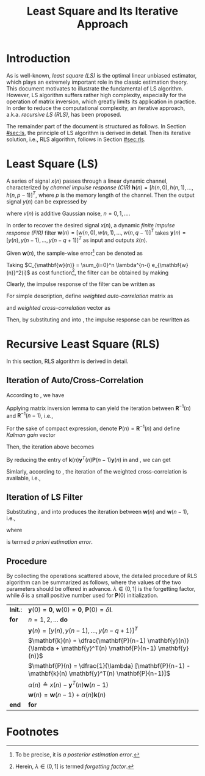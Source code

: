#+TITLE: Least Square and Its Iterative Approach

* Introduction
As is well-known, /least square (LS)/ is the optimal linear unbiased estimator, which plays an extremely important role in the classic estimation theory. This document motivates to illustrate the fundamental of LS algorithm. However, LS algorithm suffers rather high complexity, especially for the operation of matrix inversion, which greatly limits its application in practice. In order to reduce the computational complexity, an iterative approach, a.k.a. /recursive LS (RLS)/, has been proposed.

The remainder part of the document is structured as follows. In Section [[#sec:ls]], the principle of LS algorithm is derived in detail. Then its iterative solution, i.e., RLS algorithm, follows in Section [[#sec:rls]].

* Least Square (LS)
:PROPERTIES:
:CUSTOM_ID: sec:ls
:END:
A series of signal $x(n)$ passes through a linear dynamic channel, characterized by /channel impulse response (CIR)/ $\mathbf{h}(n) = [h(n, 0), h(n, 1), \ldots, h(n, p-1)]^T$, where $p$ is the memory length of the channel. Then the output signal $y(n)$ can be expressed by
\begin{align*}
  y(n) = \sum_{\tau=0}^{p-1} h(n, \tau)x(n-\tau) + v(n)
\end{align*}
where $v(n)$ is additive Gaussian noise, $n = 0, 1, \ldots$.

In order to recover the desired signal $x(n)$, a dynamic /finite impulse response (FIR)/ filter $\mathbf{w}(n) = [w(n, 0), w(n, 1), \ldots, w(n, q-1)]^T$ takes $\mathbf{y}(n) = [y(n), y(n-1), \ldots, y(n-q+1)]^T$ as input and outputs $\tilde{x}(n)$.
\begin{align*}
  \tilde{x}(n) &= \sum_{\tau=0}^{q-1} w(n, \tau) y(n-\tau) \\
  &= \mathbf{w}^T(n) \mathbf{y}(n).
\end{align*}

Given $\mathbf{w}(n)$, the sample-wise error[fn:1] can be denoted as
\begin{align*}
  e_{\mathbf{w}(n)}(i) &= \tilde{x}(i) - x(i) \\
  &= \mathbf{w}^T(n) \mathbf{y}(i) - x(i), \quad i = 0, 1, \ldots, n.
\end{align*}
Taking $C_{\mathbf{w}(n)} = \sum_{i=0}^n \lambda^{n-i} e_{\mathbf{w}(n)}^2(i)$ as cost function[fn:2], the filter can be obtained by making
\begin{align*}
  \frac{\partial C_{\mathbf{w}(n)}}{\partial \mathbf{w}(n)} &= 2\sum_{i=0}^n \lambda^{n-i} e_{\mathbf{w}(n)}(i) \frac{\partial e_{\mathbf{w}(n)}(i)}{\partial \mathbf{w}(n)} \\
                                                            &= 2\sum_{i=0}^n \lambda^{n-i} \mathbf{y}(i)[\mathbf{y}^T(i) \mathbf{w}(n) - x(i)]  \\
  &= 2 \left[ \sum_{i=0}^n \lambda^{n-i} \mathbf{y}(i)\mathbf{y}^T(i) \right] \mathbf{w}(n) - 2 \sum_{i=0}^{n} \lambda^{n-i}x(i) \mathbf{y}(i) \\
  &= \mathbf{0}.
\end{align*}
Clearly, the impulse response of the filter can be written as
\begin{align}
  \label{eq:ls}
\mathbf{w}(n) = \left[ \sum_{i=0}^n \lambda^{n-i} \mathbf{y}(i)\mathbf{y}^T(i) \right]^{-1} \sum_{i=0}^{n} \lambda^{n-i}x(i) \mathbf{y}(i)
\end{align}
For simple description, define /weighted auto-correlation/ matrix as
\begin{align}
  \label{eq:cov}
\mathbf{R}(n) \triangleq \sum_{i=0}^n \lambda^{n-i} \mathbf{y}(i)\mathbf{y}^T(i)
\end{align}
and /weighted cross-correlation/ vector as
\begin{align}
  \label{eq:corr}
\mathbf{r}(n) \triangleq \sum_{i=0}^{n} \lambda^{n-i}x(i) \mathbf{y}(i).
\end{align}
Then, by substituting \eqref{eq:cov} and \eqref{eq:corr} into \eqref{eq:ls}, the impulse response can be rewritten as
\begin{align}
  \label{eq:ls-brief}
\mathbf{w}(n) = \mathbf{R}^{-1}(n) \mathbf{r}(n).
\end{align}

* Recursive Least Square (RLS)
:PROPERTIES:
:CUSTOM_ID: sec:rls
:END:
In this section, RLS algorithm is derived in detail.
** Iteration of Auto/Cross-Correlation
According to \eqref{eq:cov}, we have
\begin{align}
  \mathbf{R}(n) &= \lambda \sum_{i=0}^{n-1} \lambda^{n-1-i} \mathbf{y}(i)\mathbf{y}^T(i) + \mathbf{y}(n) \mathbf{y}^T(n) \nonumber \\
  &= \lambda \mathbf{R}(n-1) + \mathbf{y}(n) \mathbf{y}^T(n). \label{eq:iter-R}
\end{align}
Applying matrix inversion lemma to \eqref{eq:iter-R} can yield the iteration between $\mathbf{R}^{-1}(n)$ and $\mathbf{R}^{-1}(n-1)$, i.e.,
\begin{align*}
\mathbf{R}^{-1}(n) = \frac{1}{\lambda} \left[ \mathbf{R}^{-1}(n-1) - \frac{\mathbf{R}^{-1}(n-1) \mathbf{y}(n) \mathbf{y}^T(n) \mathbf{R}^{-1}(n-1)}{\lambda + \mathbf{y}^T(n) \mathbf{R}^{-1}(n-1) \mathbf{y}(n)} \right]
\end{align*}
For the sake of compact expression, denote $\mathbf{P}(n) = \mathbf{R}^{-1}(n)$ and define /Kalman gain/ vector
\begin{align}
  \mathbf{k}(n) &= \frac{\mathbf{R}^{-1}(n-1) \mathbf{y}(n)}{\lambda + \mathbf{y}^T(n) \mathbf{R}^{-1}(n-1) \mathbf{y}(n)} \nonumber \\
  &= \frac{\mathbf{P}(n-1) \mathbf{y}(n)}{\lambda + \mathbf{y}^T(n) \mathbf{P}(n-1) \mathbf{y}(n)}. \label{eq:kalman-gain}
\end{align}
Then, the iteration above becomes
\begin{align}
    \label{eq:iter-p}
  \mathbf{P}(n) = \frac{1}{\lambda} [\mathbf{P}(n-1) - \mathbf{k}(n) \mathbf{y}^T(n) \mathbf{P}(n-1)].
\end{align}
By reducing the entry of $\mathbf{k}(n) \mathbf{y}^T(n) \mathbf{P}(n-1) \mathbf{y}(n)$ in \eqref{eq:kalman-gain} and \eqref{eq:iter-p}, we can get
\begin{align}
  \label{eq:k-p}
\mathbf{k}(n) = \mathbf{P}(n) \mathbf{y}(n).
\end{align}

Simlarly, according to \eqref{eq:corr}, the iteration of the weighted cross-correlation is available, i.e.,
\begin{align}
  \mathbf{r}(n) &= \lambda \sum_{i=0}^{n-1} \lambda^{n-1-i}x(i) \mathbf{y}(i) + x(n) \mathbf{y}(n) \nonumber \\
  &= \lambda \mathbf{r}(n-1) + x(n) \mathbf{y}(n). \label{eq:iter-r}
\end{align}

** Iteration of LS Filter
Substituting \eqref{eq:iter-p}, \eqref{eq:k-p} and \eqref{eq:iter-r} into \eqref{eq:ls-brief} produces the iteration between $\mathbf{w}(n)$ and $\mathbf{w}(n-1)$, i.e.,
\begin{align}
  \label{eq:iter-w}
  \mathbf{w}(n) &= \mathbf{P}(n) \mathbf{r}(n) \nonumber \\
                &= \mathbf{P}(n) [ \lambda \mathbf{r}(n-1) + x(n) \mathbf{y}(n) ] \nonumber \\
                & = [\mathbf{P}(n-1) - \mathbf{k}(n) \mathbf{y}^T(n) \mathbf{P}(n-1)] \mathbf{r}(n-1) + x(n) \mathbf{k}(n) \nonumber \\
                & = \mathbf{w}(n-1) - \mathbf{k}(n) \mathbf{y}^T(n) \mathbf{w}(n-1) + x(n) \mathbf{k}(n) \nonumber \\
  &= \mathbf{w}(n-1) + \alpha(n) \mathbf{k}(n)
\end{align}
where
\begin{align}
  \label{eq:apriori-err}
\alpha(n) \triangleq x(n) - \mathbf{y}^T(n) \mathbf{w}(n-1)
\end{align}
is termed /a priori estimation error/.

** Procedure
By collecting the operations scattered above, the detailed procedure of RLS algorithm can be summarized as follows, where the values of the two parameters should be offered in advance. $\lambda \in (0, 1]$ is the forgetting factor, while $\delta$ is a small positive number used for $\mathbf{P}(0)$ initialization.

#+attr_html: :align center
| *Init.*: | $\mathbf{y}(0) = \mathbf{0}$, $\mathbf{w}(0) = \mathbf{0}$, $\mathbf{P}(0) = \delta \mathbf{I}$.                 |
| *for*    | $n = 1, 2, \ldots$ *do*                                                                                          |
|          | $\mathbf{y}(n) = [y(n), y(n-1), \ldots, y(n-q+1)]^T$                                                             |
|          | $\mathbf{k}(n) = \dfrac{\mathbf{P}(n-1) \mathbf{y}(n)}{\lambda + \mathbf{y}^T(n) \mathbf{P}(n-1) \mathbf{y}(n)}$ |
|          | $\mathbf{P}(n) = \dfrac{1}{\lambda} [\mathbf{P}(n-1) - \mathbf{k}(n) \mathbf{y}^T(n) \mathbf{P}(n-1)]$           |
|          | $\alpha(n) \triangleq x(n) - \mathbf{y}^T(n) \mathbf{w}(n-1)$                                                    |
|          | $\mathbf{w}(n) = \mathbf{w}(n-1) +\alpha(n)\mathbf{k}(n)$                                                        |
| *end*    | *for*                                                                                                            |

* Footnotes

[fn:2] Herein, $\lambda \in (0, 1]$ is termed /forgetting factor/.

[fn:1] To be precise, it is /a posterior estimation error/.
